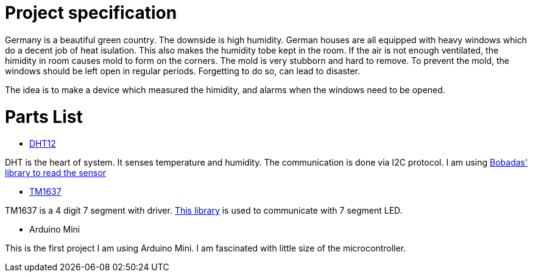 = Project specification

Germany is a beautiful green country. The downside is high humidity. German houses are all equipped with heavy windows which do a decent job of heat isulation. This also makes the humidity tobe kept in the room. If the air is not enough ventilated, the himidity in room causes mold to form on the corners. The mold is very stubborn and hard to remove. To prevent the mold, the windows should be left open in regular periods. Forgetting to do so, can lead to disaster.

The idea is to make a device which measured the himidity, and alarms when the windows need to be opened.

= Parts List

* http://www.robototehnika.ru/file/DHT12.pdf[DHT12]

DHT is the heart of system. It senses temperature and humidity. The communication is done via I2C protocol. I am using https://github.com/Bobadas/DHT12_library_Arduino[Bobadas' library to read the sensor]

* https://playground.arduino.cc/Main/TM1637[TM1637]

TM1637 is a 4 digit 7 segment with driver. https://github.com/avishorp/TM1637[This library] is used to communicate with 7 segment LED.

* Arduino Mini

This is the first project I am using Arduino Mini. I am fascinated with little size of the microcontroller.


